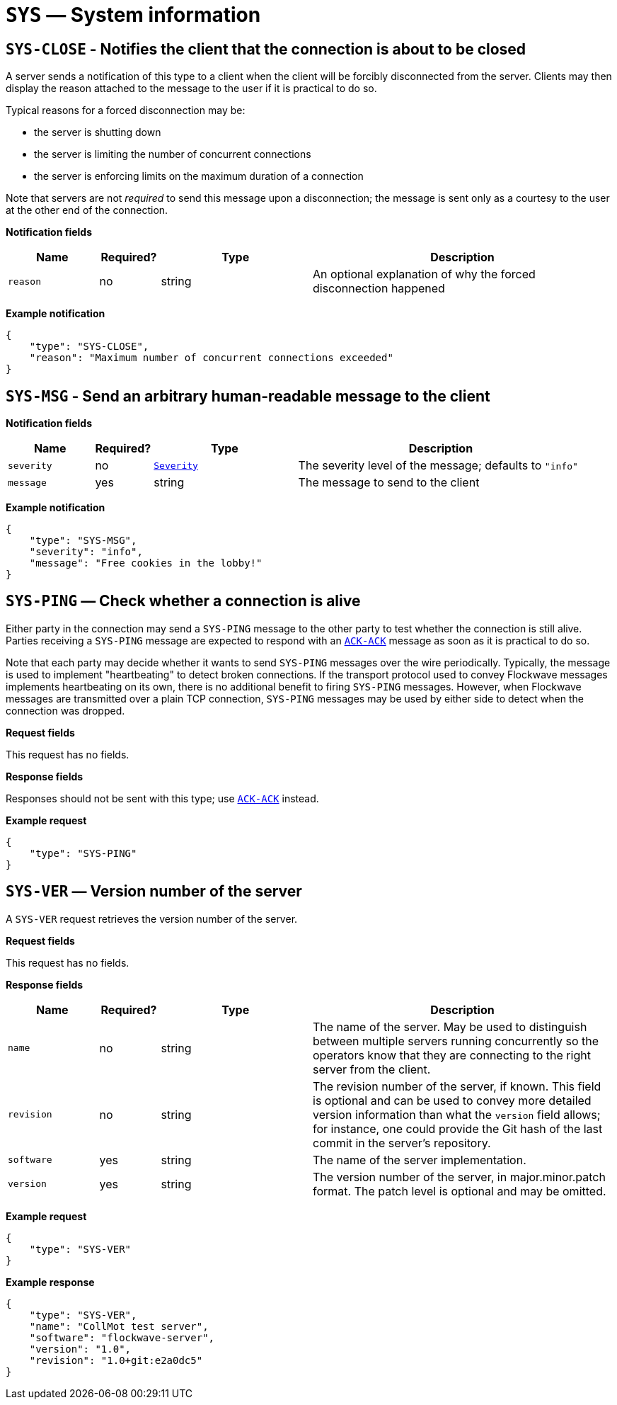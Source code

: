 = `SYS` — System information

== `SYS-CLOSE` - Notifies the client that the connection is about to be closed

A server sends a notification of this type to a client when the client will be
forcibly disconnected from the server. Clients may then display the reason
attached to the message to the user if it is practical to do so.

Typical reasons for a forced disconnection may be:

* the server is shutting down
* the server is limiting the number of concurrent connections
* the server is enforcing limits on the maximum duration of a connection

Note that servers are not _required_ to send this message upon a disconnection;
the message is sent only as a courtesy to the user at the other end of the
connection.

*Notification fields*

[width="100%",cols="15%,10%,25%,50%",options="header",]
|===
|Name |Required? |Type |Description
|`reason` |no |string |An optional explanation of why the forced disconnection happened
|===

*Example notification*

[source,json]
----
{
    "type": "SYS-CLOSE",
    "reason": "Maximum number of concurrent connections exceeded"
}
----

== `SYS-MSG` - Send an arbitrary human-readable message to the client

*Notification fields*

[width="100%",cols="15%,10%,25%,50%",options="header",]
|===
|Name |Required? |Type |Description
|`severity` |no |xref:types.adoc#_severity[`Severity`] |The severity level of the message; defaults to `"info"`
|`message` |yes |string |The message to send to the client
|===

*Example notification*

[source,json]
----
{
    "type": "SYS-MSG",
    "severity": "info",
    "message": "Free cookies in the lobby!"
}
----

== `SYS-PING` — Check whether a connection is alive

Either party in the connection may send a `SYS-PING` message to the
other party to test whether the connection is still alive. Parties
receiving a `SYS-PING` message are expected to respond with an
xref:messages/ack.adoc#_ack_ack_positive_acknowledgment[`ACK-ACK`] message as soon
as it is practical to do so.

Note that each party may decide whether it wants to send `SYS-PING`
messages over the wire periodically. Typically, the message is used to
implement "heartbeating" to detect broken connections. If the
transport protocol used to convey Flockwave messages implements
heartbeating on its own, there is no additional benefit to firing
`SYS-PING` messages. However, when Flockwave messages are transmitted
over a plain TCP connection, `SYS-PING` messages may be used by either
side to detect when the connection was dropped.

*Request fields*

This request has no fields.

*Response fields*

Responses should not be sent with this type; use
xref:messages/ack.adoc#_ack_ack_positive_acknowledgment[`ACK-ACK`] instead.

*Example request*

[source,json]
----
{
    "type": "SYS-PING"
}
----

== `SYS-VER` — Version number of the server

A `SYS-VER` request retrieves the version number of the server.

*Request fields*

This request has no fields.

*Response fields*

[width="100%",cols="15%,10%,25%,50%",options="header",]
|===
|Name |Required? |Type |Description
|`name` |no |string |The name of the server. May be used to distinguish
between multiple servers running concurrently so the operators know that
they are connecting to the right server from the client.

|`revision` |no |string |The revision number of the server, if known.
This field is optional and can be used to convey more detailed version
information than what the `version` field allows; for instance, one
could provide the Git hash of the last commit in the server’s
repository.

|`software` |yes |string |The name of the server implementation.

|`version` |yes |string |The version number of the server, in
major.minor.patch format. The patch level is optional and may be
omitted.
|===

*Example request*

[source,json]
----
{
    "type": "SYS-VER"
}
----

*Example response*

[source,json]
----
{
    "type": "SYS-VER",
    "name": "CollMot test server",
    "software": "flockwave-server",
    "version": "1.0",
    "revision": "1.0+git:e2a0dc5"
}
----
